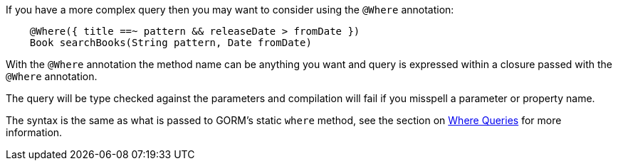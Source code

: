 If you have a more complex query then you may want to consider using the `@Where` annotation:


[source,groovy]
----
    @Where({ title ==~ pattern && releaseDate > fromDate })
    Book searchBooks(String pattern, Date fromDate)
----

With the `@Where` annotation the method name can be anything you want and query is expressed within a closure passed with the `@Where` annotation.

The query will be type checked against the parameters and compilation will fail if you misspell a parameter or property name.

The syntax is the same as what is passed to GORM's static `where` method, see the section on <<whereQueries,Where Queries>> for more information.